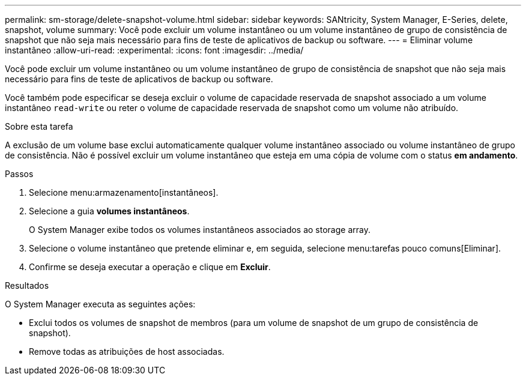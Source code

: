 ---
permalink: sm-storage/delete-snapshot-volume.html 
sidebar: sidebar 
keywords: SANtricity, System Manager, E-Series, delete, snapshot, volume 
summary: Você pode excluir um volume instantâneo ou um volume instantâneo de grupo de consistência de snapshot que não seja mais necessário para fins de teste de aplicativos de backup ou software. 
---
= Eliminar volume instantâneo
:allow-uri-read: 
:experimental: 
:icons: font
:imagesdir: ../media/


[role="lead"]
Você pode excluir um volume instantâneo ou um volume instantâneo de grupo de consistência de snapshot que não seja mais necessário para fins de teste de aplicativos de backup ou software.

Você também pode especificar se deseja excluir o volume de capacidade reservada de snapshot associado a um volume instantâneo `read-write` ou reter o volume de capacidade reservada de snapshot como um volume não atribuído.

.Sobre esta tarefa
A exclusão de um volume base exclui automaticamente qualquer volume instantâneo associado ou volume instantâneo de grupo de consistência. Não é possível excluir um volume instantâneo que esteja em uma cópia de volume com o status *em andamento*.

.Passos
. Selecione menu:armazenamento[instantâneos].
. Selecione a guia *volumes instantâneos*.
+
O System Manager exibe todos os volumes instantâneos associados ao storage array.

. Selecione o volume instantâneo que pretende eliminar e, em seguida, selecione menu:tarefas pouco comuns[Eliminar].
. Confirme se deseja executar a operação e clique em *Excluir*.


.Resultados
O System Manager executa as seguintes ações:

* Exclui todos os volumes de snapshot de membros (para um volume de snapshot de um grupo de consistência de snapshot).
* Remove todas as atribuições de host associadas.

